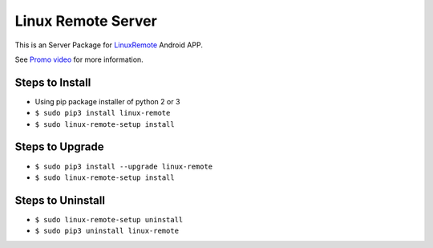 ===================
Linux Remote Server
===================
This is an Server Package for `LinuxRemote <https://play.google.com/store/apps/details?id=org.linuxremote.app>`_ Android APP.

See `Promo video <http://www.youtube.com/watch?v=B0hCD782UfI>`_ for more information.


Steps to Install
----------------
* Using pip package installer of python 2 or 3
* ``$ sudo pip3 install linux-remote``
* ``$ sudo linux-remote-setup install``

Steps to Upgrade
----------------
* ``$ sudo pip3 install --upgrade linux-remote``
* ``$ sudo linux-remote-setup install``

Steps to Uninstall
------------------
* ``$ sudo linux-remote-setup uninstall``
* ``$ sudo pip3 uninstall linux-remote``
